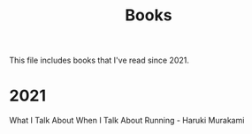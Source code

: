 :PROPERTIES:
:ID:       1d3136a9-5e46-4554-9691-35e033a49aa5
:END:
#+title: Books

This file includes books that I've read since 2021.

* 2021

What I Talk About When I Talk About Running - Haruki Murakami

